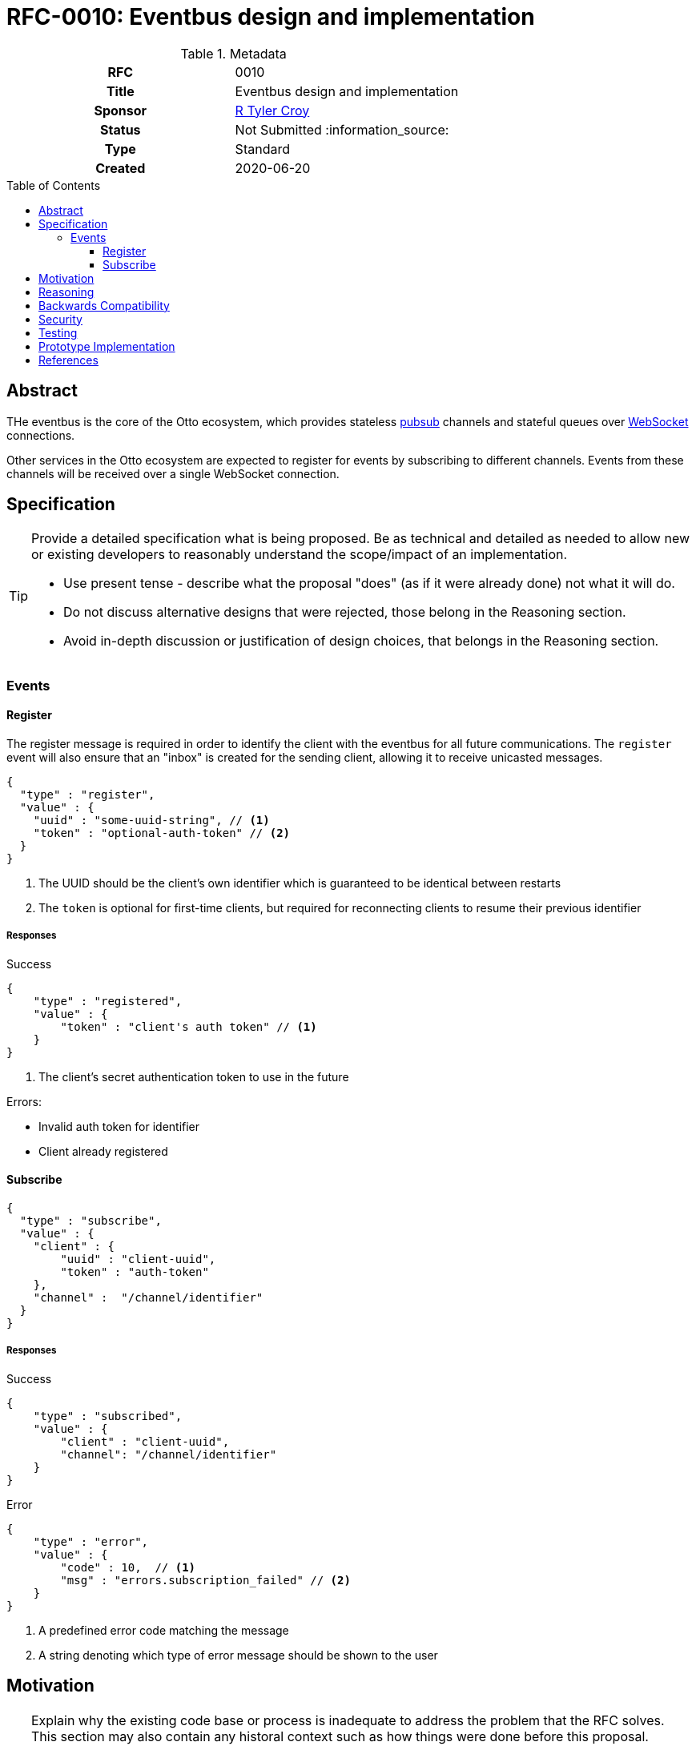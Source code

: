 = RFC-0010: Eventbus design and implementation
:toc: preamble
:toclevels: 3
ifdef::env-github[]
:tip-caption: :bulb:
:note-caption: :information_source:
:important-caption: :heavy_exclamation_mark:
:caution-caption: :fire:
:warning-caption: :warning:
endif::[]

.**RFC Template**

.Metadata
[cols="1h,1"]
|===
| RFC
| 0010

| Title
| Eventbus design and implementation

| Sponsor
| https://github.com/rtyluer[R Tyler Croy]

| Status
| Not Submitted :information_source:

| Type
| Standard

| Created
| 2020-06-20

|===

== Abstract

THe eventbus is the core of the Otto ecosystem, which provides stateless
link:https://en.wikipedia.org/wiki/Publish-subscribe_pattern[pubsub]
channels and stateful queues over
link:https://en.wikipedia.org/wiki/WebSocket[WebSocket]
connections.

Other services in the Otto ecosystem are expected to register for events by
subscribing to different channels. Events from these channels will be received
over a single WebSocket connection.

== Specification

[TIP]
====
Provide a detailed specification what is being proposed.  Be as technical and
detailed as needed to allow new or existing developers to reasonably understand
the scope/impact of an implementation.

* Use present tense - describe what the proposal "does" (as if it were already done) not what it will do.
* Do not discuss alternative designs that were rejected, those belong in the Reasoning section.
* Avoid in-depth discussion or justification of design choices, that belongs in the Reasoning section.
====


=== Events

==== Register

The register message is required in order to identify the client with the eventbus for
all future communications. The `register` event will also ensure that an "inbox" is
created for the sending client, allowing it to receive unicasted messages.

[source,json]
----
{
  "type" : "register",
  "value" : {
    "uuid" : "some-uuid-string", // <1>
    "token" : "optional-auth-token" // <2>
  }
}
----
<1> The UUID should be the client's own identifier which is guaranteed to be identical between restarts
<2> The `token` is optional for first-time clients, but required for reconnecting clients to resume their previous identifier

===== Responses

.Success
[source,json]
----
{
    "type" : "registered",
    "value" : {
        "token" : "client's auth token" // <1>
    }
}
----
<1> The client's secret authentication token to use in the future

Errors:

* Invalid auth token for identifier
* Client already registered



==== Subscribe

[source,json]
----
{
  "type" : "subscribe",
  "value" : {
    "client" : {
        "uuid" : "client-uuid",
        "token" : "auth-token"
    },
    "channel" :  "/channel/identifier"
  }
}
----

===== Responses

.Success
[source,json]
----
{
    "type" : "subscribed",
    "value" : {
        "client" : "client-uuid",
        "channel": "/channel/identifier"
    }
}
----


.Error
[source,json]
----
{
    "type" : "error",
    "value" : {
        "code" : 10,  // <1>
        "msg" : "errors.subscription_failed" // <2>
    }
}
----
<1> A predefined error code matching the message
<2> A string denoting which type of error message should be shown to the user


== Motivation

[TIP]
====
Explain why the existing code base or process is inadequate to address the problem that the RFC solves.
This section may also contain any historal context such as how things were done before this proposal.

* Do not discuss design choices or alternative designs that were rejected, those belong in the Reasoning section.
====

== Reasoning

[TIP]
====
Explain why particular design decisions were made.
Describe alternate designs that were considered and related work, e.g. how the feature is supported in other systems.
Provide evidence of consensus within the community and discuss important objections or concerns raised during discussion.

* Use sub-headings to organize this section for ease of readability.
* Do not talk about history or why this needs to be done, that is part of Motivation section.
====

== Backwards Compatibility

[TIP]
====
Describe any incompatibilities and their severity.
Describe how the RFC proposes to deal with these incompatibilities.

If there are no backwards compatibility concerns, this section may simply say:
There are no backwards compatibility concerns related to this proposal.
====

== Security

[TIP]
====
Describe the security impact of this proposal.
Outline what was done to identify and evaluate security issues,
discuss of potential security issues and how they are mitigated or prevented,
and how the RFC interacts with existing permissions, authentication, authorization, etc.

If this proposal will have no impact on security, this section may simply say:
There are no security risks related to this proposal.
====


== Testing

[TIP]
====
If the RFC involves any kind of behavioral change to code give a summary of how
its correctness (and, if applicable, compatibility, security, etc.) can be
tested.

In the preferred case that automated tests can be developed to cover all
significant changes, simply give a short summary of the nature of these tests.

If some or all of changes will require human interaction to verify, explain why
automated tests are considered impractical.  Then summarize what kinds of test
cases might be required: user scenarios with action steps and expected
outcomes.  Might behavior vary by platform (operating system, servlet
container, web browser, etc.)?  Are there foreseeable interactions between
different permissible versions of components?
Are any special tools, proprietary software, or online service accounts
required to exercise a related code path (Active Directory server, GitHub
login, etc.)?  When will testing take place relative to merging code changes,
and might retesting be required if other changes are made to this area in the
future?

If this proposal requires no testing, this section may simply say:
There are no testing issues related to this proposal.
====

== Prototype Implementation

[TIP]
====
Link to any open source reference implementation of code changes for this proposal.
The implementation need not be completed before the RFC is accepted
but must be completed before the RFC is given "final" status.

RFCs which will not include code changes may omit this section.
====

== References

[TIP]
====
Provide links to any related documents.  This will include links to discussions
on the mailing list, pull requests, and meeting notes.
====



